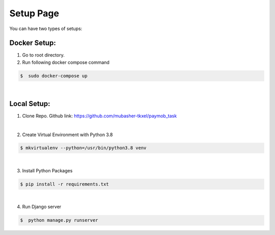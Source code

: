 ############
Setup Page
############

You can have two types of setups:

Docker Setup:
**********************

1. Go to root directory.


2. Run following docker compose command

.. code-block::

       $  sudo docker-compose up
|


Local Setup:
**********************



1. Clone Repo. Github link: https://github.com/mubasher-tkxel/paymob_task

|

2. Create Virtual Environment with Python 3.8

.. code-block::

       $ mkvirtualenv --python=/usr/bin/python3.8 venv
|
3. Install Python Packages

.. code-block::

       $ pip install -r requirements.txt
|
4. Run Django server

.. code-block::

       $  python manage.py runserver
